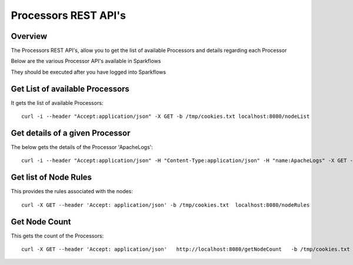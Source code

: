 Processors REST API's
=====================

Overview
--------

The Processors REST API's, allow you to get the list of available Processors and details regarding each Processor

Below are the various Processor API's available in Sparkflows

They should be executed after you have logged into Sparkflows


Get List of available Processors
--------------------------------

It gets the list of available Processors::

  curl -i --header "Accept:application/json" -X GET -b /tmp/cookies.txt localhost:8080/nodeList
  

Get details of a given Processor 
--------------------------------
 
The below gets the details of the Processor 'ApacheLogs'::
 
 
  curl -i --header "Accept:application/json" -H "Content-Type:application/json" -H "name:ApacheLogs" -X GET -X GET -b /tmp/cookies.txt localhost:8080/getSelNode

Get list of Node Rules
----------------------
 
This provides the rules associated with the nodes::
 
 
  curl -X GET --header 'Accept: application/json' -b /tmp/cookies.txt  localhost:8080/nodeRules

Get Node Count
--------------

This gets the count of the Processors::
 
   curl -X GET --header 'Accept: application/json'   http://localhost:8080/getNodeCount   -b /tmp/cookies.txt
